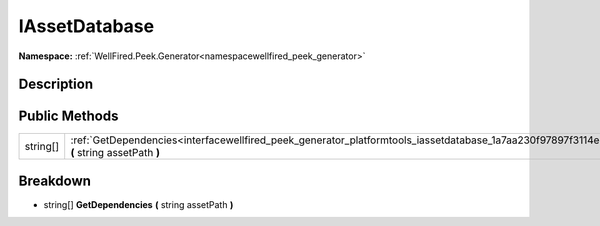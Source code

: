 .. _interfacewellfired_peek_generator_platformtools_iassetdatabase:

IAssetDatabase
===============

**Namespace:** :ref:`WellFired.Peek.Generator<namespacewellfired_peek_generator>`

Description
------------



Public Methods
---------------

+-------------+---------------------------------------------------------------------------------------------------------------------------------------------------------+
|string[]     |:ref:`GetDependencies<interfacewellfired_peek_generator_platformtools_iassetdatabase_1a7aa230f97897f3114e3f975aac49ceb8>` **(** string assetPath **)**   |
+-------------+---------------------------------------------------------------------------------------------------------------------------------------------------------+

Breakdown
----------

.. _interfacewellfired_peek_generator_platformtools_iassetdatabase_1a7aa230f97897f3114e3f975aac49ceb8:

- string[] **GetDependencies** **(** string assetPath **)**


